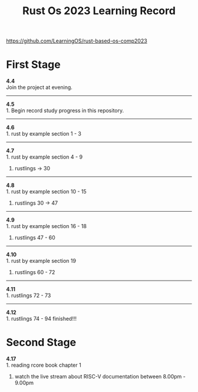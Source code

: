 #+TITLE: Rust Os 2023 Learning Record

[[https://github.com/LearningOS/rust-based-os-comp2023]]

* First Stage
*4.4* \\
Join the project at evening.

-----
*4.5* \\
1. Begin record study progress in this repository.
-----
*4.6* \\
1. rust by example section 1 - 3

-----
*4.7* \\
1. rust by example section 4 - 9
2. rustlings -> 30

-----
*4.8* \\
1. rust by example section 10 - 15
2. rustlings 30 -> 47

-----
*4.9* \\
1. rust by example section 16 - 18
2. rustlings 47 - 60

-----
*4.10* \\
1. rust by example section 19
2. rustlings 60 - 72

------
*4.11* \\
1. rustlings 72 - 73

------
*4.12* \\
1. rustlings 74 - 94 finished!!!

* Second Stage
*4.17* \\
1. reading rcore book chapter 1
2. watch the live stream about RISC-V documentation between 8.00pm - 9.00pm
